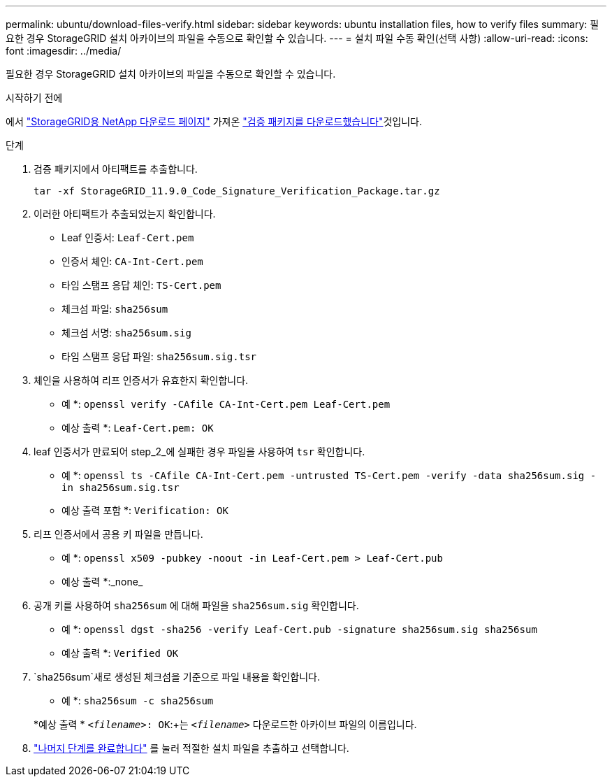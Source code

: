---
permalink: ubuntu/download-files-verify.html 
sidebar: sidebar 
keywords: ubuntu installation files, how to verify files 
summary: 필요한 경우 StorageGRID 설치 아카이브의 파일을 수동으로 확인할 수 있습니다. 
---
= 설치 파일 수동 확인(선택 사항)
:allow-uri-read: 
:icons: font
:imagesdir: ../media/


[role="lead"]
필요한 경우 StorageGRID 설치 아카이브의 파일을 수동으로 확인할 수 있습니다.

.시작하기 전에
에서 https://mysupport.netapp.com/site/products/all/details/storagegrid/downloads-tab["StorageGRID용 NetApp 다운로드 페이지"^] 가져온 link:../ubuntu/downloading-and-extracting-storagegrid-installation-files.html#ubuntu-download-verification-package["검증 패키지를 다운로드했습니다"]것입니다.

.단계
. 검증 패키지에서 아티팩트를 추출합니다.
+
`tar -xf StorageGRID_11.9.0_Code_Signature_Verification_Package.tar.gz`

. 이러한 아티팩트가 추출되었는지 확인합니다.
+
** Leaf 인증서: `Leaf-Cert.pem`
** 인증서 체인: `CA-Int-Cert.pem`
** 타임 스탬프 응답 체인: `TS-Cert.pem`
** 체크섬 파일: `sha256sum`
** 체크섬 서명: `sha256sum.sig`
** 타임 스탬프 응답 파일: `sha256sum.sig.tsr`


. 체인을 사용하여 리프 인증서가 유효한지 확인합니다.
+
* 예 *: `openssl verify -CAfile CA-Int-Cert.pem Leaf-Cert.pem`

+
* 예상 출력 *: `Leaf-Cert.pem: OK`

. leaf 인증서가 만료되어 step_2_에 실패한 경우 파일을 사용하여 `tsr` 확인합니다.
+
* 예 *: `openssl ts -CAfile CA-Int-Cert.pem -untrusted TS-Cert.pem -verify -data sha256sum.sig -in sha256sum.sig.tsr`

+
* 예상 출력 포함 *: `Verification: OK`

. 리프 인증서에서 공용 키 파일을 만듭니다.
+
* 예 *: `openssl x509 -pubkey -noout -in Leaf-Cert.pem > Leaf-Cert.pub`

+
* 예상 출력 *:_none_

. 공개 키를 사용하여 `sha256sum` 에 대해 파일을 `sha256sum.sig` 확인합니다.
+
* 예 *: `openssl dgst -sha256 -verify Leaf-Cert.pub -signature sha256sum.sig sha256sum`

+
* 예상 출력 *: `Verified OK`

.  `sha256sum`새로 생성된 체크섬을 기준으로 파일 내용을 확인합니다.
+
* 예 *: `sha256sum -c sha256sum`

+
*예상 출력 * `_<filename>_: OK`:+는
`_<filename>_` 다운로드한 아카이브 파일의 이름입니다.

. link:../ubuntu/downloading-and-extracting-storagegrid-installation-files.html["나머지 단계를 완료합니다"] 를 눌러 적절한 설치 파일을 추출하고 선택합니다.

